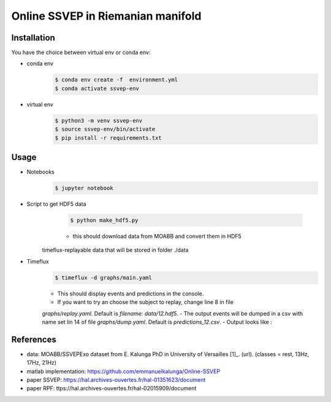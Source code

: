 ==================================
Online SSVEP in Riemanian manifold
==================================

Installation
============
You have the choice between virtual env or conda env:

- conda env
   .. code-block:: console

      $ conda env create -f  environment.yml
      $ conda activate ssvep-env

- virtual env
   .. code-block:: console

      $ python3 -m venv ssvep-env
      $ source ssvep-env/bin/activate
      $ pip install -r requirements.txt

Usage
======
- Notebooks
   .. code-block:: console

      $ jupyter notebook
- Script to get HDF5 data
    .. code-block:: console

      $ python make_hdf5.py

    - this should download data from MOABB and convert them in HDF5
   timeflux-replayable data that will be stored in folder ./data

- Timeflux
    .. code-block:: console

      $ timeflux -d graphs/main.yaml

    - This should display events and predictions in the console.
    - If you want to try an choose the subject to replay, change line 8 in file
    `graphs/replay.yaml`. Default is `filename: data/12.hdf5`.
    - The output events will be dumped in a csv with name set lin 14 of file
    `graphs/dump.yaml`.  Default is `predictions_12.csv`.
    -  Output looks like :

    .. csv-table:: predictions_ex.csv
       :file: predictions_ex.csv

References
===========
- data: MOABB/SSVEPExo dataset from E. Kalunga PhD in University of Versailles [1]_. (url). (classes = rest, 13Hz, 17Hz, 21Hz)
- matlab implementation: https://github.com/emmanuelkalunga/Online-SSVEP
- paper SSVEP: https://hal.archives-ouvertes.fr/hal-01351623/document
- paper RPF: ttps://hal.archives-ouvertes.fr/hal-02015909/document
